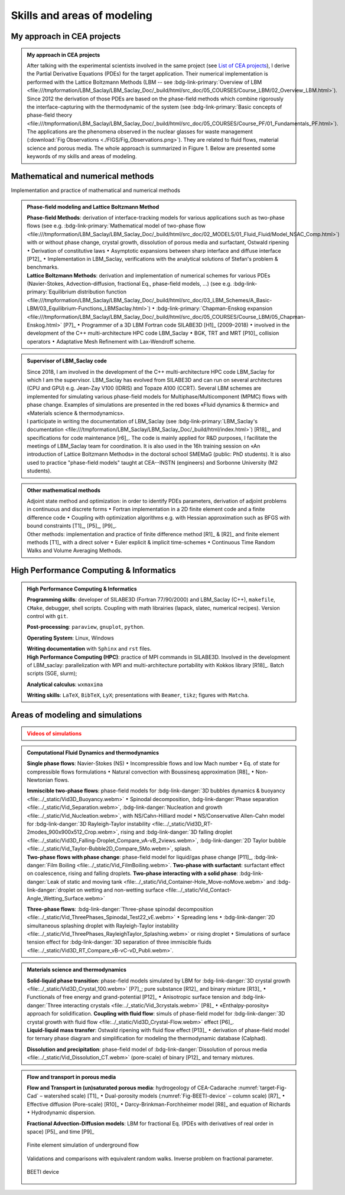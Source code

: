 .. |br| raw:: html

   <br />

.. _Skills-and-Areas:

Skills and areas of modeling
============================

.. _List of CEA projects: file:///home/catA/ac165432/REDAC/RESUME/ONLINE_RESUME/_build/html/src_doc/Involvement-DOB.html#involvement-cea-projects

My approach in CEA projects
---------------------------

.. admonition:: My approach in CEA projects
   :class: important

   After talking with the experimental scientists involved in the same project (see `List of CEA projects`_), I derive the Partial Derivative Equations (PDEs) for the target application. Their numerical implementation is performed with the Lattice Boltzmann Methods (LBM -- see :bdg-link-primary:`Overview of LBM <file:///tmpformation/LBM_Saclay/LBM_Saclay_Doc/_build/html/src_doc/05_COURSES/Course_LBM/02_Overview_LBM.html>`). Since 2012 the derivation of those PDEs are based on the phase-field methods which combine rigorously the interface-capturing with the thermodynamic of the system (see :bdg-link-primary:`Basic concepts of phase-field theory <file:///tmpformation/LBM_Saclay/LBM_Saclay_Doc/_build/html/src_doc/05_COURSES/Course_PF/01_Fundamentals_PF.html>`).
   The applications are the phenomena observed in the nuclear glasses for waste management (:download:`Fig Observations <./FIGS/Fig_Observations.png>`). They are related to fluid flows, material science and porous media. The whole approach is summarized in Figure 1. Below are presented some keywords of my skills and areas of modeling.


Mathematical and numerical methods 
----------------------------------

Implementation and practice of mathematical and numerical methods

.. admonition:: Phase-field modeling and Lattice Boltzmann Method

   .. container:: twocol

      .. container:: leftside

         **Phase-field Methods**: derivation of interface-tracking models for various applications such as two-phase flows (see e.g. :bdg-link-primary:`Mathematical model of two-phase flow <file:///tmpformation/LBM_Saclay/LBM_Saclay_Doc/_build/html/src_doc/02_MODELS/01_Fluid_Fluid/Model_NSAC_Comp.html>`) with or without phase change, crystal growth, dissolution of porous media and surfactant, Ostwald ripening :math:`\bullet` Derivation of constitutive laws :math:`\bullet` Asymptotic expansions between sharp interface and diffuse interface [P12]_ :math:`\bullet` Implementation in LBM_Saclay, verifications with the analytical solutions of Stefan's problem & benchmarks. 

      .. container:: rightside

         **Lattice Boltzmann Methods**: derivation and implementation of numerical schemes for various PDEs (Navier-Stokes, Advection-diffusion, fractional Eq., phase-field models, ...) (see e.g. :bdg-link-primary:`Equilibrium distribution function <file:///tmpformation/LBM_Saclay/LBM_Saclay_Doc/_build/html/src_doc/03_LBM_Schemes/A_Basic-LBM/03_Equilibrium-Functions_LBMSaclay.html>`) :math:`\bullet` :bdg-link-primary:`Chapman-Enskog expansion <file:///tmpformation/LBM_Saclay/LBM_Saclay_Doc/_build/html/src_doc/05_COURSES/Course_LBM/05_Chapman-Enskog.html>` [P7]_ :math:`\bullet` Programmer of a 3D LBM Fortran code SILABE3D [H1]_ (2009–2018) :math:`\bullet` involved in the development of the C++ multi-architecture HPC code LBM_Saclay :math:`\bullet` BGK, TRT and MRT [P10]_ collision operators :math:`\bullet` Adaptative Mesh Refinement with Lax-Wendroff scheme. 

.. admonition:: Supervisor of LBM_Saclay code
   :class: hint
   
   .. container:: twocol

      .. container:: leftside

         Since 2018, I am involved in the development of the C++ multi-architecture HPC code LBM_Saclay for which I am the supervisor. LBM_Saclay has evolved from SILABE3D and can run on several architectures (CPU and GPU) e.g. Jean-Zay V100 (IDRIS) and Topaze A100 (CCRT). Several LBM schemes are implemented for simulating various phase-field models for Multiphase/Multicomponent (MPMC) flows with phase change. Examples of simulations are presented in the red boxes «Fluid dynamics & thermic» and «Materials science & thermodynamics».
      
      .. container:: rightside

         I participate in writing the documentation of LBM_Saclay (see :bdg-link-primary:`LBM_Saclay's documentation <file:///tmpformation/LBM_Saclay/LBM_Saclay_Doc/_build/html/index.html>`) [R18]_, and specifications for code maintenance [r6]_. The code is mainly applied for R&D purposes, I facilitate the meetings of LBM_Saclay team for coordination. It is also used in the 16h training session on «An introduction of Lattice Boltzmann Methods» in the doctoral school SMEMaG (public: PhD students). It is also used to practice "phase-field models" taught at CEA--INSTN (engineers) and Sorbonne University (M2 students).

.. admonition:: Other mathematical methods

   .. container:: twocol

      .. container:: leftside

         Adjoint state method and optimization: in order to identify PDEs parameters, derivation of adjoint problems in continuous and discrete forms :math:`\bullet` Fortran implementation in a 2D finite element code and a finite difference code :math:`\bullet` Coupling with optimization algorithms e.g. with Hessian approximation such as BFGS with bound constraints [T1]_, [P5]_, [P9]_.
   
      .. container:: rightside

         Other methods: implementation and practice of finite difference method [R1]_ & [R2]_ and finite element methods [T1]_ with a direct solver :math:`\bullet` Euler explicit & implicit time-schemes :math:`\bullet` Continuous Time Random Walks and Volume Averaging Methods.

High Performance Computing & Informatics
----------------------------------------

.. admonition:: High Performance Computing & Informatics

   .. container:: twocol
      
      .. container:: leftside

         **Programming skills**: developer of SILABE3D (Fortran 77/90/2000) and LBM_Saclay (C++), ``makefile``, ``CMake``, debugger, shell scripts. Coupling with math librairies (lapack, slatec, numerical recipes). Version control with ``git``.

         **Post-processing**:  ``paraview``, ``gnuplot``,  ``python``.

         **Operating System**: Linux, Windows

         **Writing documentation** with ``Sphinx`` and ``rst`` files.

      .. container:: rightside

         **High Performance Computing (HPC)**: practice of MPI commands in SILABE3D. Involved in the development of LBM_saclay: parallelization with MPI and multi-architecture portability with Kokkos library [R18]_. Batch scripts (SGE, slurm);

         **Analytical calculus**: ``wxmaxima``
         
         **Writing skills**: ``LaTeX``, ``BibTeX``, ``LyX``; presentations with ``Beamer``, ``tikz``; figures with ``Matcha``.
         
Areas of modeling and simulations
---------------------------------

.. _Videos gallery of simulations with LBM: file:///tmpformation/LBM_Saclay/LBM_Saclay_Doc/_build/html/src_doc/00_INTRODUCTION/Simulation_with_LBM.html

.. _run_training_lbm: file:///tmpformation/LBM_Saclay/LBM_Saclay_Doc/_build/html/src_doc/01_USER_GUIDE/RUN_TRAINING_LBM/Test_Cases_Two_Phase.html#twop-training-lbm

.. admonition:: Videos of simulations
   :class: error

   .. rst-class:: align-center

      |br|
      **Videos of simulations can be watched by clicking on the red buttons below** |br|
      |br|

.. admonition:: Computational Fluid Dynamics and thermodynamics
   :class: hint

   .. container:: twocol

      .. container:: leftside

         **Single phase flows**: Navier-Stokes (NS) :math:`\bullet` Incompressible flows and low Mach number :math:`\bullet` Eq. of state for compressible flows formulations :math:`\bullet` Natural convection with Boussinesq approximation [R8]_ :math:`\bullet` Non-Newtonian flows.

         **Immiscible two-phase flows**: phase-field models for :bdg-link-danger:`3D bubbles dynamics & buoyancy <file:../_static/Vid3D_Buoyancy.webm>` :math:`\bullet` Spinodal decomposition, :bdg-link-danger:`Phase separation <file:../_static/Vid_Separation.webm>`, :bdg-link-danger:`Nucleation and growth <file:../_static/Vid_Nucleation.webm>`, with NS/Cahn-Hilliard model :math:`\bullet` NS/Conservative Allen-Cahn model for :bdg-link-danger:`3D Rayleigh-Taylor instability <file:../_static/Vid3D_RT-2modes_900x900x512_Crop.webm>`, rising and :bdg-link-danger:`3D falling droplet <file:../_static/Vid3D_Falling-Droplet_Compare_vA-vB_2views.webm>`, :bdg-link-danger:`2D Taylor bubble <file:../_static/Vid_Taylor-Bubble2D_Compare_5Mo.webm>`, splash.

      .. container:: rightside

         **Two-phase flows with phase change**: phase-field model for liquid/gas phase change [P11]_, :bdg-link-danger:`Film Boiling <file:../_static/Vid_FilmBoiling.webm>`. **Two-phase with surfactant**: surfactant effect on coalescence, rising and falling droplets. **Two-phase interacting with a solid phase**: :bdg-link-danger:`Leak of static and moving tank <file:../_static/Vid_Container-Hole_Move-noMove.webm>` and :bdg-link-danger:`droplet on wetting and non-wetting surface <file:../_static/Vid_Contact-Angle_Wetting_Surface.webm>`

         **Three-phase flows**: :bdg-link-danger:`Three-phase spinodal decomposition <file:../_static/Vid_ThreePhases_Spinodal_Test22_vE.webm>` :math:`\bullet` Spreading lens :math:`\bullet` :bdg-link-danger:`2D simultaneous splashing droplet with Rayleigh-Taylor instability <file:../_static/Vid_ThreePhases_RayleighTaylor_Splashing.webm>` or rising droplet :math:`\bullet` Simulations of surface tension effect for :bdg-link-danger:`3D separation of three immiscible fluids <file:../_static/Vid3D_RT_Compare_vB-vC-vD_Publi.webm>`.

.. admonition:: Materials science and thermodynamics
   :class: hint

   .. container:: twocol

      .. container:: leftside

         **Solid-liquid phase transition**: phase-field models simulated by LBM for :bdg-link-danger:`3D crystal growth <file:../_static/Vid3D_Crystal_100.webm>` [P7]_; pure substance [R12]_ and binary mixture [R13]_ :math:`\bullet` Functionals of free energy and grand-potential [P12]_ :math:`\bullet` Anisotropic surface tension and :bdg-link-danger:`Three interacting crystals <file:../_static/Vid_3crystals.webm>` [P8]_ :math:`\bullet` «Enthalpy-porosity» approach for solidification.
         **Coupling with fluid flow**: simuls of phase-field model for :bdg-link-danger:`3D crystal growth with fluid flow <file:../_static/Vid3D_Crystal-Flow.webm>` effect [P6]_.

      .. container:: rightside

         **Liquid-liquid mass transfer**: Ostwald ripening with fluid flow effect [P13]_ :math:`\bullet` derivation of phase-field model for ternary phase diagram and simplification for modeling the thermodynamic database (Calphad).

         **Dissolution and precipitation**: phase-field model of :bdg-link-danger:`Dissolution of porous media <file:../_static/Vid_Dissolution_CT.webm>` (pore-scale) of binary [P12]_ and ternary mixtures.

.. rst-class:: align-center

   See other videos of simulations on LBM_Saclay's documentation (`Videos gallery of simulations with LBM`_ and `run_training_lbm`_)

.. admonition:: Flow and transport in porous media
   :class: hint

   .. container:: twocol

      .. container:: leftside

         **Flow and Transport in (un)saturated porous media**: hydrogeology of CEA-Cadarache :numref:`target-Fig-Cad` – watershed scale) [T1]_ :math:`\bullet` Dual-porosity models (:numref:`Fig-BEETI-device` – column scale) [R7]_ :math:`\bullet` Effective diffusion (Pore-scale) [R10]_ :math:`\bullet` Darcy-Brinkman-Forchheimer model [R8]_ and equation of Richards :math:`\bullet` Hydrodynamic dispersion.

         **Fractional Advection-Diffusion models**: LBM for fractional Eq. (PDEs with derivatives of real order in space) [P5]_ and time [P9]_

         .. _target-Fig-Cad:
   
         .. figure:: ./FIGS/Fig_CEA-Cad.png
            :name: Fig-CEA-Cad
            :figclass: align-center
            :align: center
            :height: 120
            :width: 450
            :scale: 100 %
      
            Finite element simulation of underground flow

      .. container:: rightside

         Validations and comparisons with equivalent random walks. Inverse problem on fractional parameter.

         .. _Fig-BEETI-device:
   
         .. figure:: ./FIGS/Fig_BEETI.png
            :name: Fig-CEA-Cad
            :figclass: align-center
            :align: center
            :height: 230
            :width: 450
            :scale: 100 %
      
            BEETI device

